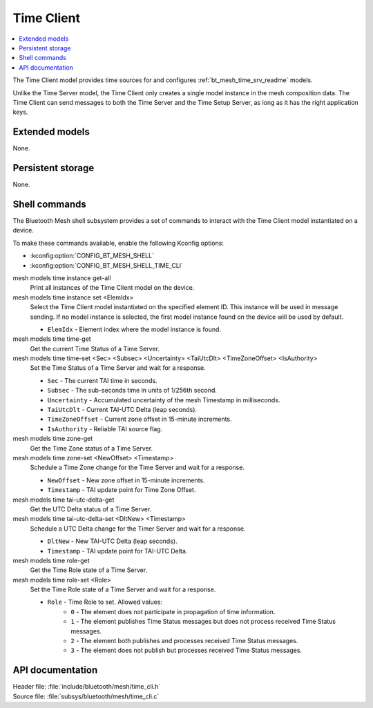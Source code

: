 .. _bt_mesh_time_cli_readme:

Time Client
###########

.. contents::
   :local:
   :depth: 2

The Time Client model provides time sources for and configures :ref:`bt_mesh_time_srv_readme` models.

Unlike the Time Server model, the Time Client only creates a single model instance in the mesh composition data.
The Time Client can send messages to both the Time Server and the Time Setup Server, as long as it has the right application keys.

Extended models
***************

None.

Persistent storage
******************

None.

Shell commands
**************

The Bluetooth Mesh shell subsystem provides a set of commands to interact with the Time Client model instantiated on a device.

To make these commands available, enable the following Kconfig options:

* :kconfig:option:`CONFIG_BT_MESH_SHELL`
* :kconfig:option:`CONFIG_BT_MESH_SHELL_TIME_CLI`

mesh models time instance get-all
	Print all instances of the Time Client model on the device.


mesh models time instance set <ElemIdx>
	Select the Time Client model instantiated on the specified element ID.
	This instance will be used in message sending.
	If no model instance is selected, the first model instance found on the device will be used by default.

	* ``ElemIdx`` - Element index where the model instance is found.


mesh models time time-get
	Get the current Time Status of a Time Server.


mesh models time time-set <Sec> <Subsec> <Uncertainty> <TaiUtcDlt> <TimeZoneOffset> <IsAuthority>
	Set the Time Status of a Time Server and wait for a response.

	* ``Sec`` - The current TAI time in seconds.
	* ``Subsec`` - The sub-seconds time in units of 1/256th second.
	* ``Uncertainty`` - Accumulated uncertainty of the mesh Timestamp in milliseconds.
	* ``TaiUtcDlt`` - Current TAI-UTC Delta (leap seconds).
	* ``TimeZoneOffset`` - Current zone offset in 15-minute increments.
	* ``IsAuthority`` - Reliable TAI source flag.


mesh models time zone-get
	Get the Time Zone status of a Time Server.


mesh models time zone-set <NewOffset> <Timestamp>
	Schedule a Time Zone change for the Time Server and wait for a response.

	* ``NewOffset`` - New zone offset in 15-minute increments.
	* ``Timestamp`` - TAI update point for Time Zone Offset.


mesh models time tai-utc-delta-get
	Get the UTC Delta status of a Time Server.


mesh models time tai-utc-delta-set <DltNew> <Timestamp>
	Schedule a UTC Delta change for the Timer Server and wait for a response.

	* ``DltNew`` - New TAI-UTC Delta (leap seconds).
	* ``Timestamp`` - TAI update point for TAI-UTC Delta.


mesh models time role-get
	Get the Time Role state of a Time Server.


mesh models time role-set <Role>
	Set the Time Role state of a Time Server and wait for a response.

	* ``Role`` - Time Role to set. Allowed values:
		* ``0`` - The element does not participate in propagation of time information.
		* ``1`` - The element publishes Time Status messages but does not process received Time Status messages.
		* ``2`` - The element both publishes and processes received Time Status messages.
		* ``3`` - The element does not publish but processes received Time Status messages.


API documentation
*****************

| Header file: :file:`include/bluetooth/mesh/time_cli.h`
| Source file: :file:`subsys/bluetooth/mesh/time_cli.c`

.. doxygengroup:: bt_mesh_time_cli

